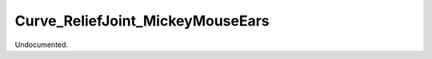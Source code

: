 .. index:: Curve_ReliefJoint_MickeyMouseEars (Tool)

.. _tools.curve_reliefjoint_mickeymouseears:

Curve_ReliefJoint_MickeyMouseEars
---------------------------------
Undocumented.